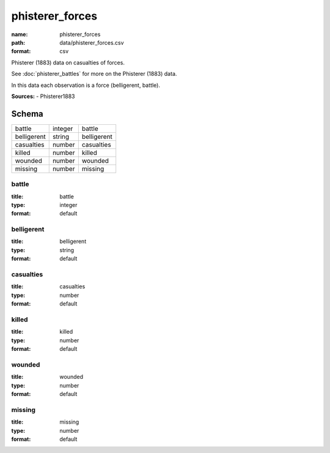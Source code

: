 ################
phisterer_forces
################

:name: phisterer_forces
:path: data/phisterer_forces.csv
:format: csv

Phisterer (1883) data on casualties of forces.

See :doc:`phisterer_battles` for more on the Phisterer (1883) data.

In this data each observation is a force (belligerent, battle).


**Sources:**
- Phisterer1883


Schema
======



===========  =======  ===========
battle       integer  battle
belligerent  string   belligerent
casualties   number   casualties
killed       number   killed
wounded      number   wounded
missing      number   missing
===========  =======  ===========

battle
------

:title: battle
:type: integer
:format: default





       
belligerent
-----------

:title: belligerent
:type: string
:format: default





       
casualties
----------

:title: casualties
:type: number
:format: default





       
killed
------

:title: killed
:type: number
:format: default





       
wounded
-------

:title: wounded
:type: number
:format: default





       
missing
-------

:title: missing
:type: number
:format: default





       

